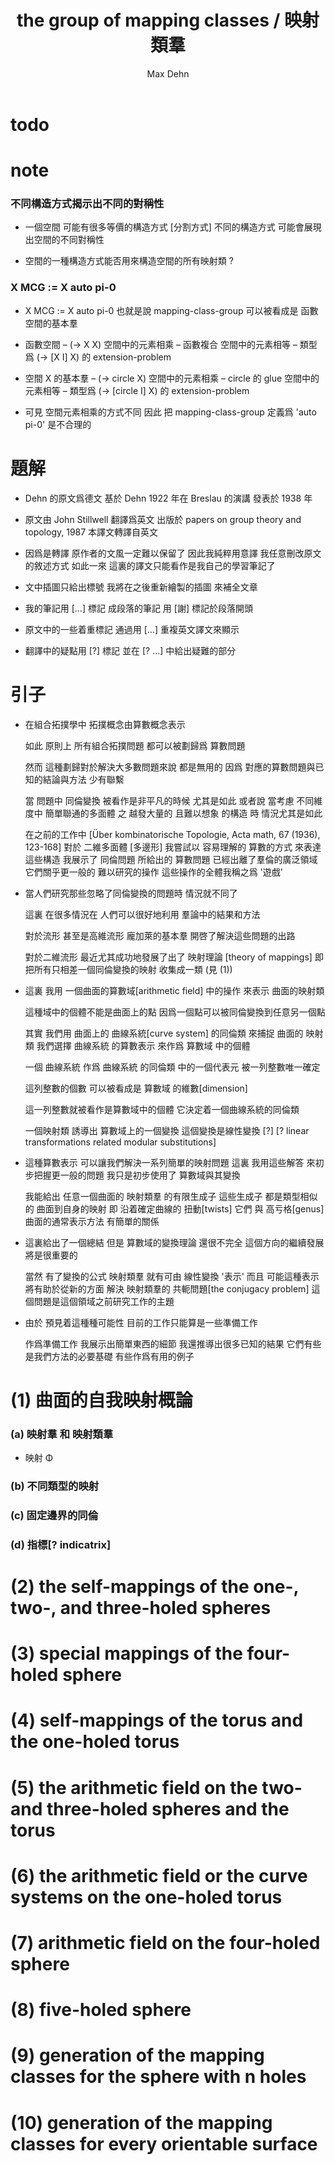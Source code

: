 #+HTML_HEAD: <link rel="stylesheet" href="../asset/css/page.css" type="text/css" media="screen" />
#+TITLE: the group of mapping classes / 映射類羣
#+AUTHOR: Max Dehn

* todo
* note

*** 不同構造方式揭示出不同的對稱性

    - 一個空間 可能有很多等價的構造方式 [分割方式]
      不同的構造方式 可能會展現出空間的不同對稱性

    - 空間的一種構造方式能否用來構造空間的所有映射類 ?

*** X MCG := X auto pi-0

    - X MCG := X auto pi-0
      也就是說 mapping-class-group 可以被看成是 函數空間的基本羣

    - 函數空間 -- (-> X X)
      空間中的元素相乘 -- 函數複合
      空間中的元素相等 -- 類型爲 (-> [X I] X) 的 extension-problem

    - 空間 X 的基本羣 -- (-> circle X)
      空間中的元素相乘 -- circle 的 glue
      空間中的元素相等 -- 類型爲 (-> [circle I] X) 的 extension-problem

    - 可見 空間元素相乘的方式不同
      因此 把 mapping-class-group 定義爲 'auto pi-0'
      是不合理的

* 題解

  - Dehn 的原文爲德文
    基於 Dehn 1922 年在 Breslau 的演講
    發表於 1938 年

  - 原文由 John Stillwell 翻譯爲英文
    出版於 papers on group theory and topology, 1987
    本譯文轉譯自英文

  - 因爲是轉譯 原作者的文風一定難以保留了
    因此我純粹用意譯
    我任意刪改原文的敘述方式
    如此一來 這裏的譯文只能看作是我自己的學習筆記了

  - 文中插圖只給出標號
    我將在之後重新繪製的插圖 來補全文章

  - 我的筆記用 [...] 標記
    成段落的筆記 用 [謝] 標記於段落開頭

  - 原文中的一些着重標記
    通過用 [...] 重複英文譯文來顯示

  - 翻譯中的疑點用 [?] 標記
    並在 [? ...] 中給出疑難的部分

* 引子

  - 在組合拓撲學中
    拓撲概念由算數概念表示

    如此 原則上 所有組合拓撲問題
    都可以被劃歸爲 算數問題

    然而 這種劃歸對於解決大多數問題來說 都是無用的
    因爲 對應的算數問題與已知的結論與方法 少有聯繫

    當 問題中 同倫變換 被看作是非平凡的時候 尤其是如此
    或者說 當考慮
    不同維度中 簡單聯通的多面體 之
    越發大量的 且難以想象 的構造 時
    情況尤其是如此

    在之前的工作中
    [Über kombinatorische Topologie, Acta math, 67 (1936), 123-168]
    對於 二維多面體 [多邊形]
    我嘗試以 容易理解的 算數的方式 來表達這些構造
    我展示了 同倫問題 所給出的 算數問題 已經出離了羣倫的廣泛領域
    它們關乎更一般的 難以研究的操作
    這些操作的全體我稱之爲 '遊戲'

  - 當人們研究那些忽略了同倫變換的問題時
    情況就不同了

    這裏 在很多情況在 人們可以很好地利用 羣論中的結果和方法

    對於流形 甚至是高維流形
    龐加萊的基本羣 開啓了解決這些問題的出路

    對於二維流形 最近尤其成功地發展了出了 映射理論 [theory of mappings]
    即 把所有只相差一個同倫變換的映射 收集成一類
    (見 (1))

  - 這裏 我用 一個曲面的算數域[arithmetic field] 中的操作
    來表示 曲面的映射類

    這種域中的個體不能是曲面上的點
    因爲一個點可以被同倫變換到任意另一個點

    其實
    我們用 曲面上的 曲線系統[curve system] 的同倫類
    來捕捉 曲面的 映射類
    我們選擇 曲線系統 的算數表示
    來作爲 算數域 中的個體

    一個 曲線系統
    作爲 曲線系統 的同倫類 中的一個代表元
    被一列整數唯一確定

    這列整數的個數 可以被看成是 算數域 的維數[dimension]

    這一列整數就被看作是算數域中的個體
    它決定着一個曲線系統的同倫類

    一個映射類 誘導出 算數域上的一個變換
    這個變換是線性變換 [?]
    [? linear transformations related modular substitutions]

  - 這種算數表示 可以讓我們解決一系列簡單的映射問題
    這裏 我用這些解答 來初步把握更一般的問題
    我只是初步使用了 算數域與其變換

    我能給出 任意一個曲面的 映射類羣 的有限生成子
    這些生成子 都是類型相似的 曲面到自身的映射
    即 沿着確定曲線的 扭動[twists]
    它們 與 高亏格[genus]曲面的通常表示方法
    有簡單的關係

  - 這裏給出了一個總結
    但是 算數域的變換理論 還很不完全
    這個方向的繼續發展 將是很重要的

    當然 有了變換的公式
    映射類羣 就有可由 線性變換 '表示'
    而且
    可能這種表示 將有助於從新的方面 解決
    映射類羣的 共軛問題[the conjugacy problem]
    這個問題是這個領域之前研究工作的主題

  - 由於 預見着這種種可能性
    目前的工作只能算是一些準備工作

    作爲準備工作
    我展示出簡單東西的細節
    我還推導出很多已知的結果
    它們有些是我們方法的必要基礎
    有些作爲有用的例子

* (1) 曲面的自我映射概論

*** (a) 映射羣 和 映射類羣

    - 映射 Φ

*** (b) 不同類型的映射


*** (c) 固定邊界的同倫

*** (d) 指標[? indicatrix]

* (2) the self-mappings of the one-, two-, and three-holed spheres
* (3) special mappings of the four-holed sphere
* (4) self-mappings of the torus and the one-holed torus
* (5) the arithmetic field on the two- and three-holed spheres and the torus
* (6) the arithmetic field or the curve systems on the one-holed torus
* (7) arithmetic field on the four-holed sphere
* (8) five-holed sphere
* (9) generation of the mapping classes for the sphere with n holes
* (10) generation of the mapping classes for every orientable surface
